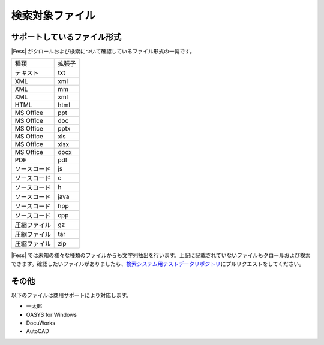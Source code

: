 ================
検索対象ファイル
================

サポートしているファイル形式
============================

|Fess| がクロールおよび検索について確認しているファイル形式の一覧です。

+----------------+----------+
| 種類           | 拡張子   |
+----------------+----------+
| テキスト       | txt      |
+----------------+----------+
| XML            | xml      |
+----------------+----------+
| XML            | mm       |
+----------------+----------+
| XML            | xml      |
+----------------+----------+
| HTML           | html     |
+----------------+----------+
| MS Office      | ppt      |
+----------------+----------+
| MS Office      | doc      |
+----------------+----------+
| MS Office      | pptx     |
+----------------+----------+
| MS Office      | xls      |
+----------------+----------+
| MS Office      | xlsx     |
+----------------+----------+
| MS Office      | docx     |
+----------------+----------+
| PDF            | pdf      |
+----------------+----------+
| ソースコード   | js       |
+----------------+----------+
| ソースコード   | c        |
+----------------+----------+
| ソースコード   | h        |
+----------------+----------+
| ソースコード   | java     |
+----------------+----------+
| ソースコード   | hpp      |
+----------------+----------+
| ソースコード   | cpp      |
+----------------+----------+
| 圧縮ファイル   | gz       |
+----------------+----------+
| 圧縮ファイル   | tar      |
+----------------+----------+
| 圧縮ファイル   | zip      |
+----------------+----------+

|Fess| 
では未知の様々な種類のファイルからも文字列抽出を行います。上記に記載されていないファイルもクロールおよび検索できます。確認したいファイルがありましたら、\ `検索システム用テストデータリポジトリ <https://github.com/codelibs/fess-testdata>`__\ にプルリクエストをしてください。

その他
======

以下のファイルは商用サポートにより対応します。

-  一太郎

-  OASYS for Windows

-  DocuWorks

-  AutoCAD
